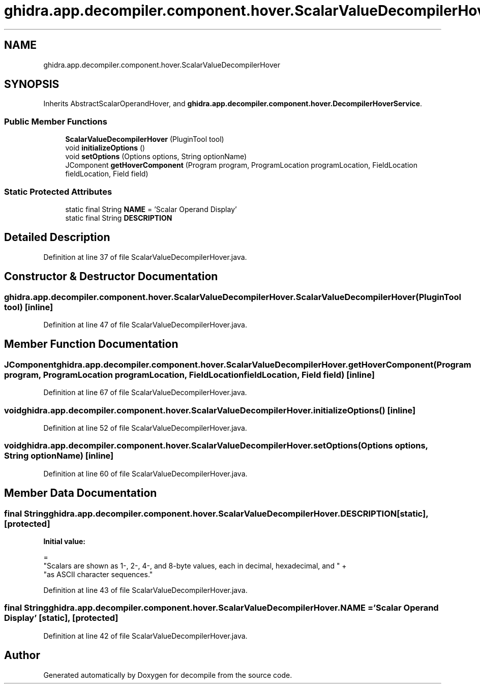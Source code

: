 .TH "ghidra.app.decompiler.component.hover.ScalarValueDecompilerHover" 3 "Sun Apr 14 2019" "decompile" \" -*- nroff -*-
.ad l
.nh
.SH NAME
ghidra.app.decompiler.component.hover.ScalarValueDecompilerHover
.SH SYNOPSIS
.br
.PP
.PP
Inherits AbstractScalarOperandHover, and \fBghidra\&.app\&.decompiler\&.component\&.hover\&.DecompilerHoverService\fP\&.
.SS "Public Member Functions"

.in +1c
.ti -1c
.RI "\fBScalarValueDecompilerHover\fP (PluginTool tool)"
.br
.ti -1c
.RI "void \fBinitializeOptions\fP ()"
.br
.ti -1c
.RI "void \fBsetOptions\fP (Options options, String optionName)"
.br
.ti -1c
.RI "JComponent \fBgetHoverComponent\fP (Program program, ProgramLocation programLocation, FieldLocation fieldLocation, Field field)"
.br
.in -1c
.SS "Static Protected Attributes"

.in +1c
.ti -1c
.RI "static final String \fBNAME\fP = 'Scalar Operand Display'"
.br
.ti -1c
.RI "static final String \fBDESCRIPTION\fP"
.br
.in -1c
.SH "Detailed Description"
.PP 
Definition at line 37 of file ScalarValueDecompilerHover\&.java\&.
.SH "Constructor & Destructor Documentation"
.PP 
.SS "ghidra\&.app\&.decompiler\&.component\&.hover\&.ScalarValueDecompilerHover\&.ScalarValueDecompilerHover (PluginTool tool)\fC [inline]\fP"

.PP
Definition at line 47 of file ScalarValueDecompilerHover\&.java\&.
.SH "Member Function Documentation"
.PP 
.SS "JComponent ghidra\&.app\&.decompiler\&.component\&.hover\&.ScalarValueDecompilerHover\&.getHoverComponent (Program program, ProgramLocation programLocation, FieldLocation fieldLocation, Field field)\fC [inline]\fP"

.PP
Definition at line 67 of file ScalarValueDecompilerHover\&.java\&.
.SS "void ghidra\&.app\&.decompiler\&.component\&.hover\&.ScalarValueDecompilerHover\&.initializeOptions ()\fC [inline]\fP"

.PP
Definition at line 52 of file ScalarValueDecompilerHover\&.java\&.
.SS "void ghidra\&.app\&.decompiler\&.component\&.hover\&.ScalarValueDecompilerHover\&.setOptions (Options options, String optionName)\fC [inline]\fP"

.PP
Definition at line 60 of file ScalarValueDecompilerHover\&.java\&.
.SH "Member Data Documentation"
.PP 
.SS "final String ghidra\&.app\&.decompiler\&.component\&.hover\&.ScalarValueDecompilerHover\&.DESCRIPTION\fC [static]\fP, \fC [protected]\fP"
\fBInitial value:\fP
.PP
.nf
=
        "Scalars are shown as 1-, 2-, 4-, and 8-byte values, each in decimal, hexadecimal, and " +
            "as ASCII character sequences\&."
.fi
.PP
Definition at line 43 of file ScalarValueDecompilerHover\&.java\&.
.SS "final String ghidra\&.app\&.decompiler\&.component\&.hover\&.ScalarValueDecompilerHover\&.NAME = 'Scalar Operand Display'\fC [static]\fP, \fC [protected]\fP"

.PP
Definition at line 42 of file ScalarValueDecompilerHover\&.java\&.

.SH "Author"
.PP 
Generated automatically by Doxygen for decompile from the source code\&.
